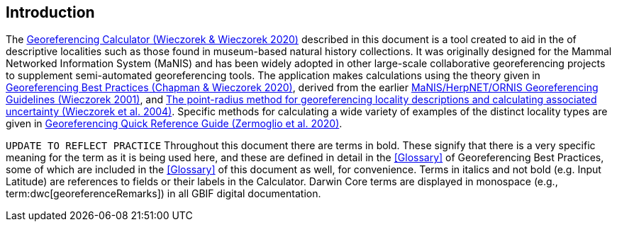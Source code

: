 [[intro]]
== Introduction

The http://georeferencing.org/georefcalculator/gc.html[Georeferencing Calculator (Wieczorek & Wieczorek 2020)^] described in this document is a tool created to aid in the [[georeference,georeferencing]] of descriptive localities such as those found in museum-based natural history collections. It was originally designed for the Mammal Networked Information System (MaNIS) and has been widely adopted in other large-scale collaborative georeferencing projects to supplement semi-automated georeferencing tools. The application makes calculations using the theory given in https://doi.org/10.15468/doc-gg7h-s853[Georeferencing Best Practices (Chapman & Wieczorek 2020)^], derived from the earlier http://georeferencing.org/georefcalculator/docs/GeorefGuide.html[MaNIS/HerpNET/ORNIS Georeferencing Guidelines (Wieczorek 2001)^], and https://doi.org/10.1080/13658810412331280211[The point-radius method for georeferencing locality descriptions and calculating associated uncertainty (Wieczorek et al. 2004)^]. Specific methods for calculating a wide variety of examples of the distinct locality types are given in https://doi.org/10.35035/e09p-h128[Georeferencing Quick Reference Guide (Zermoglio et al. 2020)^].

`UPDATE TO REFLECT PRACTICE`
Throughout this document there are terms in bold. These signify that there is a very specific meaning for the term as it is being used here, and these are defined in detail in the <<Glossary>> of Georeferencing Best Practices, some of which are included in the <<Glossary>> of this document as well, for convenience. Terms in italics and not bold (e.g. Input Latitude) are references to fields or their labels in the Calculator. Darwin Core terms are displayed in monospace (e.g., term:dwc[georeferenceRemarks]) in all GBIF digital documentation.
